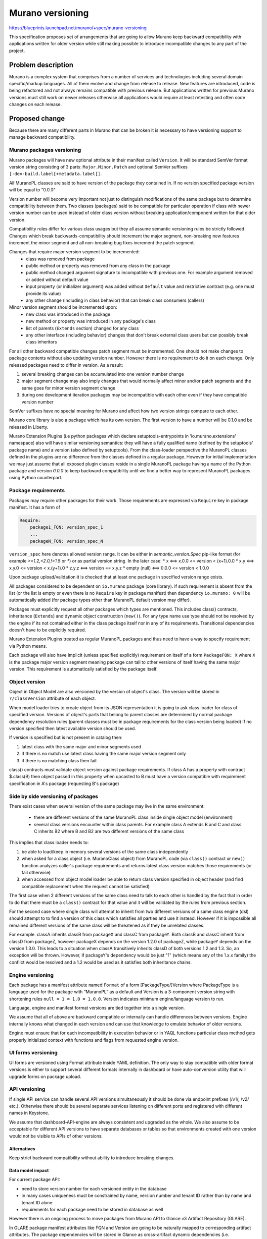 ..
 This work is licensed under a Creative Commons Attribution 3.0 Unported
 License.

 http://creativecommons.org/licenses/by/3.0/legalcode

=================
Murano versioning
=================

https://blueprints.launchpad.net/murano/+spec/murano-versioning

This specification proposes set of arrangements that are going to allow Murano
keep backward compatibility with applications written for older version while
still making possible to introduce incompatible changes to any part of the
project.

Problem description
===================

Murano is a complex system that comprises from a number of services and
technologies including several domain specific/markup languages. All of them
evolve and change from release to release. New features are introduced, code is
being refactored and not always remains compatible with previous release.
But applications written for previous Murano versions must still work on newer
releases otherwise all applications would require at least retesting and often
code changes on each release.

Proposed change
===============

Because there are many different parts in Murano that can be broken it is
necessary to have versioning support to manage backward compatibility.


Murano packages versioning
''''''''''''''''''''''''''

Murano packages will have new optional attribute in their manifest called
``Version``. It will be standard SemVer format version string consisting
of 3 parts: ``Major.Minor.Patch`` and optional SemVer suffixes
``[-dev-build.label[+metadata.label]]``.

All MuranoPL classes are said to have version of the package they contained in.
If no version specified package version will be equal to "0.0.0"

Version number will become very important not just to distinguish modifications
of the same package but to determine compatibility between them. Two classes
(packages) said to be compatible for particular operation if class with newer
version number can be used instead of older class version without breaking
application/component written for that older version.

Compatibility rules differ for various class usages but they all assume
semantic versioning rules be strictly followed. Changes which break
backwards-compatibility should increment the major segment, non-breaking new
features increment the minor segment and all non-breaking bug fixes increment
the patch segment.

Changes that require major version segment to be incremented:
 * class was removed from package
 * public method or property was removed from any class in the package
 * public method changed argument signature to incompatible with previous one.
   For example argument removed or added without default value
 * input property (or initializer argument) was added without ``Default`` value
   and restrictive contract (e.g. one must provide its value)
 * any other change (including in class behavior) that can break class
   consumers (callers)

Minor version segment should be incremented upon:
 * new class was introduced in the package
 * new method or property was introduced in any package's class
 * list of parents (``Extends`` section) changed for any class
 * any other interface (including behavior) changes that don't break external
   class users but can possibly break class inheritors

For all other backward compatible changes patch segment must be incremented.
One should not make changes to package contents without also updating version
number. However there is no requirement to do it on each change. Only released
packages need to differ in version. As a result:

#. several breaking changes can be accumulated into one version number change
#. major segment change may also imply changes that would normally affect minor
   and/or patch segments and the same goes for minor version segment change
#. during one development iteration packages may be incompatible with each
   other even if they have compatible version number

SemVer suffixes have no special meaning for Murano and affect how two version
strings compare to each other.

Murano core library is also a package which has its own version. The first
version to have a number will be 0.1.0 and be released in Liberty.

Murano Extension Plugins (i.e python packages which declare
setuptools-entrypoints in 'io.murano.extensions' namespace) also will have
similar versioning semantics: they will have a fully qualified name (defined
by the setuptools' package name) and a version (also defined by setuptools).
From the class-loader perspective the MuranoPL classes defined in the plugins
are no difference from the classes defined in a regular package. However
for initial implementation we may just assume that all exposed plugin
classes reside in a single MuranoPL package having a name of the Python package
and version `0.0.0` to keep backward compatibility until we find a better
way to represent MuranoPL packages using Python counterpart.


Package requirements
''''''''''''''''''''

Packages may require other packages for their work. Those requirements are
expressed via ``Require`` key in  package manifest. It has a form of

.. code-block:: yaml

  Require:
      package1_FQN: version_spec_1
      ...
      packageN_FQN: version_spec_N

``version_spec`` here denotes allowed version range.
It can be either in `semantic_version.Spec` pip-like format  (for example
`>=1.2,<2.0,!=1.5` or `*`) or as partial version string. In the later case:
* x <==> x.0.0 <= version < (x+1).0.0
* x.y <==> x.y.0 <= version < x.(y+1).0
* z.y.z <==> version == x.y.z
* empty (null) <==> 0.0.0  <= version < 1.0.0

Upon package upload/validation it is checked that at least one package in
specified version range exists.

All packages considered to be dependent on ``io.murano`` package (core
library). If such requirement is absent from the list (or the list is empty or
even there is no ``Require`` key in package manifest) then dependency
``io.murano: 0`` will be automatically added (for package types other than
MuranoPL default version may differ).

Packages must explicitly request all other packages which types are mentioned.
This includes class() contracts, inheritance (``Extends``) and dynamic object
construction (``new()``). For any type name use type should not be resolved
by the engine if its not contained either in the class package itself nor in
any of its requirements. Transitional dependencies doesn't have to be
explicitly required.

Murano Extension Plugins treated as regular MuranoPL packages and thus need
to have a way to specify requirement via Python means.

Each package will also have implicit (unless specified explicitly) requirement
on itself of a form ``PackageFQN: X`` where ``X`` is the package major version
segment meaning package can tall to other versions of itself having the same
major version. This requirement is automatically satisfied by the package
itself.

Object version
''''''''''''''
Object in Object Model are also versioned by the version of object's class.
The version will be stored in ``?/classVersion`` attribute of each object.

When model loader tries to create object from its JSON representation it is
going to ask class loader for class of specified version. Versions of object's
parts that belong to parent classes are determined by normal package dependency
resolution rules (parent classes must be in package requirements for the class
version being loaded)
If no version specified then latest available version should be used.

If version is specified but is not present in catalog then:

#. latest class with the same major and minor segments used
#. if there is no match use latest class having the same major version segment
   only
#. if there is no matching class then fail

class() contracts must validate object version against package requirements.
If class A has a property with contract $.class(B) then object passed in this
property when upcasted to B must have a version compatible with requirement
specification in A's package (requesting B's package)


Side by side versioning of packages
'''''''''''''''''''''''''''''''''''

There exist cases when several version of the same package may live in the
same environment:

 * there are different versions of the same MuranoPL class inside single object
   model (environment)
 * several class versions encounter within class parents. For example class A
   extends B and C and class C inherits B2 where B and B2 are two different
   versions of the same class

This implies that class loader needs to:

#. be able to load/keep in memory several versions of the same class
   independently
#. when asked for a class object (i.e. MuranoClass object) from MuranoPL code
   (via ``class()`` contract or ``new()`` function analyzes caller's package
   requirements and returns latest class version matches those requirements
   (or fail otherwise)
#. when accessed from object model loader be able to return class version
   specified in object header (and find compatible replacement when the request
   cannot be satisfied)

The first case when 2 different versions of the same class need to talk to each
other is handled by the fact that in order to do that there must be a
``class()`` contract for that value and it will be validated by the rules from
previous section.

For the second case where single class will attempt to inherit from two
different versions of a same class engine (dsl) should attempt to to find a
version of this class which satisfies all parties and use it instead.
However if it is impossible all remained different versions of the same class
will be threatened as if they be unrelated classes.

For example: classA inherits classB from packageX and classC from packageY.
Both classB and classC inherit from classD from packageZ, however packageX
depends on the version 1.2.0 of packageZ, while packageY depends on the
version 1.3.0. This leads to a situation when classA transitively inherits
classD of both versions 1.2 and 1.3. So, an exception will be thrown.
However, if packageY's dependency would be just "1" (which means any of the
1.x.x family) the conflict would be resolved and a 1.2 would be used as it
satisfies both inheritance chains.


Engine versioning
'''''''''''''''''

Each package has a manifest attribute named ``Format`` of a form
[PackageType/]Version where PackageType is a language used for the package
with “MuranoPL” as a default and Version is a 3-component version string
with shortening rules ``null = 1 = 1.0 = 1.0.0``. Version indicates minimum
engine/language version to run.

Language, engine and manifest format versions are tied together into a
single version.

We assume that all of above are backward compatible or internally can handle
differences between versions. Engine internally knows what changed in each
version and can use that knowledge to emulate behavior of older versions.

Engine must ensure that for each incompatibility in execution behavior or in
YAQL functions particular class method gets properly initialized context with
functions and flags from requested engine version.


UI forms versioning
'''''''''''''''''''

UI forms are versioned using Format attribute inside YAML definition.
The only way to stay compatible with older format versions is either to
support several different formats internally in dashboard or have
auto-conversion utility that will upgrade forms on package upload.


API versioning
''''''''''''''
If single API service can handle several API versions simultaneously it
should be done via endpoint prefixes (/v1/, /v2/ etc.). Otherwise there
should be several separate services listening on different ports and
registered with different names in Keystone.

We assume that dashboard-API-engine are always consistent and upgraded as
the whole. We also assume to be acceptable for different API versions to
have separate databases or tables so that environments created with one
version would not be visible to APIs of other versions.


Alternatives
------------

Keep strict backward compatibility without ability to introduce breaking
changes.

Data model impact
-----------------

For current package API:

* need to store version number for each versioned entity in the database
* in many cases uniqueness must be constrained by name, version number
  and tenant ID rather than by name and tenant ID alone
* requirements for each package need to be stored in database as well

However there is an ongoing process to move packages from Murano API to
Glance v3 Artifact Repository (GLARE).

In GLARE package manifest attributes like FQN and Version are going to be
naturally mapped to corresponding artifact attributes. The package dependencies
will be stored in Glance as cross-artifact dynamic dependencies (i.e.
dependencies not on a particular artifact but on the last artifact matching
the given name and the version range query) as soon as that feature is
implemented in Glance (currently only static dependencies are implemented
there). Until that dependencies are going to be stored as a regular list of
strings, and the Murano engine will process it and query Glance to fetch the
packages.


REST API impact
---------------

None

Versioning impact
-----------------

None

Other end user impact
---------------------

None

Deployer impact
---------------

All versions of released packages should be available simultaneously.
That implies that for core library and other essential packages instead
of importing only those packages at system installation all versions of
those libraries need to be imported.

If there would be several independent API services it would require additional
deployment efforts.

Developer impact
----------------

Development process need to be changed for correct version tracking.
Here is an example how it can be organized:

* for each released version of the package there is a separate folder called
  after version number plus one additional folder called “dev”
* during development all changes go to “dev” folder. All packages and
  requirements have a version “0.0.0” effectively turning versioning off.
* after code freeze release manager assign version number to the version about
  to be released by examining commits happened between releases. It is advised
  to mark  such commits somehow (for example [changes major version],
  [changes minor version], [changes revision] or something similar).
* requirements may be defined more accurately from the same source
* new folder for released version is created and final version of the “dev”
  package is put there.
* bug/fix and backport commits can be made in between modifying either already
  released package or making a copy of it with different revision version
  number according to versioning requirements.
* we should write a script to package/upload packages from such versioned
  folder (e.g. producing a package for each released version)

Murano-dashboard / Horizon impact
---------------------------------

In L cycle we are not going to show multiple versions of the same app in
Murano dashboard: only the last one will be shown if the multiple versions
are present. This is to minimize the changes at Dashboard side: in future
releases we'll add the ability to select the proper version.


Implementation
--------------

Assignee(s)
```````````

Primary assignee:
  Stan Lagun <istalker2>

GLARE integration (API to access packages with versions and GLARE plugin):
  Alexander Tivelkov <ativelkov>


Work Items
``````````

* Make Murano Engine access package manifest information
* Implement more flexible processing of package format string (currently it
  requires strict version number)
* Make engine be able to setup independent YAQL context chain depending on
  package's engine version requirements
* Update class loader to work with versions
* Add support for version numbers and package requirements to
  DirectoryPackageLoader (including version-aware directory structure as in
  ``murano-apps`` repo)
* Update APIPackageLoader to work with GLARE Murano plugin
* Implement version compatibility rules for contracts and inheritance


Dependencies
============

None

Testing
=======

In general, after each release we should try to test old applications on new
release to make sure that nothing broke (which may happen if versioning rules
were not followed correctly). But it is clear that in practice this cannot be
done for all applications in catalog. So we may peek selected set of
applications and to try to deploy all versions of those applications on current
release. This set should be representative to test the most possible set of
futures.

Subset of those applications can be used for per-commit tests.


Documentation Impact
====================

Changes introduced by each version change of each component should be
documented. There should be possible to see documentation for specific previous
Murano version as it remains usable.

References
==========

None
